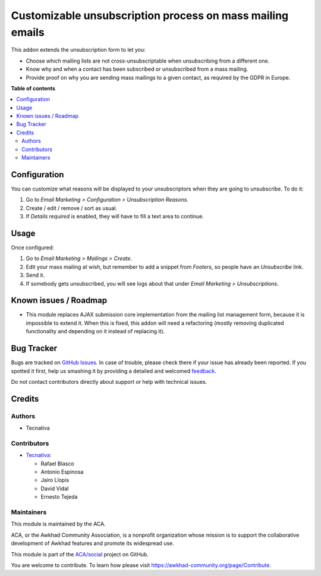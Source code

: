 ==========================================================
Customizable unsubscription process on mass mailing emails
==========================================================

.. !!!!!!!!!!!!!!!!!!!!!!!!!!!!!!!!!!!!!!!!!!!!!!!!!!!!
   !! This file is generated by oca-gen-addon-readme !!
   !! changes will be overwritten.                   !!
   !!!!!!!!!!!!!!!!!!!!!!!!!!!!!!!!!!!!!!!!!!!!!!!!!!!!

.. |badge1| image:: https://img.shields.io/badge/maturity-Beta-yellow.png
    :target: https://awkhad-community.org/page/development-status
    :alt: Beta
.. |badge2| image:: https://img.shields.io/badge/licence-AGPL--3-blue.png
    :target: http://www.gnu.org/licenses/agpl-3.0-standalone.html
    :alt: License: AGPL-3
.. |badge3| image:: https://img.shields.io/badge/github-ACA%2Fsocial-lightgray.png?logo=github
    :target: https://github.com/ACA/social/tree/12.0/mass_mailing_custom_unsubscribe
    :alt: ACA/social
.. |badge4| image:: https://img.shields.io/badge/weblate-Translate%20me-F47D42.png
    :target: https://translation.awkhad-community.org/projects/social-12-0/social-12-0-mass_mailing_custom_unsubscribe
    :alt: Translate me on Weblate
.. |badge5| image:: https://img.shields.io/badge/runbot-Try%20me-875A7B.png
    :target: https://runbot.awkhad-community.org/runbot/205/12.0
    :alt: Try me on Runbot

|badge1| |badge2| |badge3| |badge4| |badge5| 

This addon extends the unsubscription form to let you:

- Choose which mailing lists are not cross-unsubscriptable when unsubscribing
  from a different one.
- Know why and when a contact has been subscribed or unsubscribed from a
  mass mailing.
- Provide proof on why you are sending mass mailings to a given contact, as
  required by the GDPR in Europe.

**Table of contents**

.. contents::
   :local:

Configuration
=============

You can customize what reasons will be displayed to your unsubscriptors when
they are going to unsubscribe. To do it:

#. Go to *Email Marketing > Configuration > Unsubscription Reasons*.
#. Create / edit / remove / sort as usual.
#. If *Details required* is enabled, they will have to fill a text area to
   continue.

Usage
=====

Once configured:

#. Go to *Email Marketing > Mailings > Create*.
#. Edit your mass mailing at wish, but remember to add a snippet from
   *Footers*, so people have an *Unsubscribe* link.
#. Send it.
#. If somebody gets unsubscribed, you will see logs about that under
   *Email Marketing > Unsubscriptions*.

Known issues / Roadmap
======================

* This module replaces AJAX submission core implementation from the mailing
  list management form, because it is impossible to extend it. When this is
  fixed, this addon will need a refactoring (mostly removing
  duplicated functionality and depending on it instead of replacing it).

Bug Tracker
===========

Bugs are tracked on `GitHub Issues <https://github.com/ACA/social/issues>`_.
In case of trouble, please check there if your issue has already been reported.
If you spotted it first, help us smashing it by providing a detailed and welcomed
`feedback <https://github.com/ACA/social/issues/new?body=module:%20mass_mailing_custom_unsubscribe%0Aversion:%2012.0%0A%0A**Steps%20to%20reproduce**%0A-%20...%0A%0A**Current%20behavior**%0A%0A**Expected%20behavior**>`_.

Do not contact contributors directly about support or help with technical issues.

Credits
=======

Authors
~~~~~~~

* Tecnativa

Contributors
~~~~~~~~~~~~

* `Tecnativa <https://www.tecnativa.com>`_:

  * Rafael Blasco
  * Antonio Espinosa
  * Jairo Llopis
  * David Vidal
  * Ernesto Tejeda

Maintainers
~~~~~~~~~~~

This module is maintained by the ACA.

.. image:: https://awkhad-community.org/logo.png
   :alt: Awkhad Community Association
   :target: https://awkhad-community.org

ACA, or the Awkhad Community Association, is a nonprofit organization whose
mission is to support the collaborative development of Awkhad features and
promote its widespread use.

This module is part of the `ACA/social <https://github.com/ACA/social/tree/12.0/mass_mailing_custom_unsubscribe>`_ project on GitHub.

You are welcome to contribute. To learn how please visit https://awkhad-community.org/page/Contribute.
